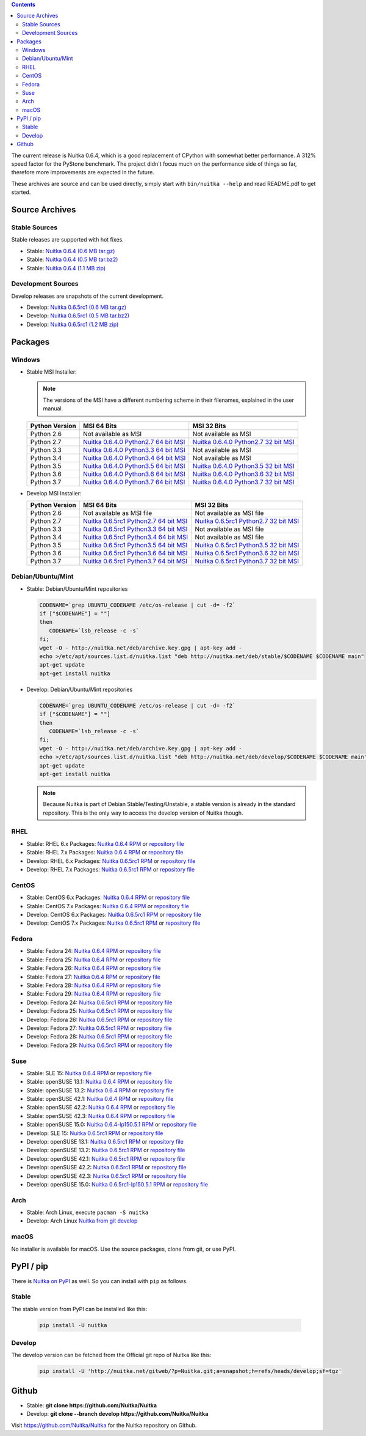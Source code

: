 .. date: 2010/08/18 07:25
.. title: Downloads
.. slug: download

.. contents::

The current release is Nuitka |NUITKA_STABLE_VERSION|, which is a good
replacement of CPython with somewhat better performance. A 312% speed factor for
the PyStone benchmark. The project didn't focus much on the performance side of
things so far, therefore more improvements are expected in the future.

These archives are source and can be used directly, simply start with
``bin/nuitka --help`` and read README.pdf to get started.

Source Archives
---------------

Stable Sources
~~~~~~~~~~~~~~

Stable releases are supported with hot fixes.

* Stable: |NUITKA_STABLE_TAR_GZ|
* Stable: |NUITKA_STABLE_TAR_BZ|
* Stable: |NUITKA_STABLE_ZIP|

Development Sources
~~~~~~~~~~~~~~~~~~~

Develop releases are snapshots of the current development.

* Develop: |NUITKA_UNSTABLE_TAR_GZ|
* Develop: |NUITKA_UNSTABLE_TAR_BZ|
* Develop: |NUITKA_UNSTABLE_ZIP|


Packages
--------

Windows
~~~~~~~

* |WINDOWS_LOGO| Stable MSI Installer:

  .. note::

      The versions of the MSI have a different numbering scheme in their
      filenames, explained in the user manual.

  .. table::

     ==============  =========================  ===========================
     Python Version         MSI 64 Bits                MSI 32 Bits
     ==============  =========================  ===========================
       Python 2.6    Not available as MSI       Not available as MSI
     --------------  -------------------------  ---------------------------
       Python 2.7    |NUITKA_STABLE_MSI_27_64|  |NUITKA_STABLE_MSI_27_32|
     --------------  -------------------------  ---------------------------
       Python 3.3    |NUITKA_STABLE_MSI_33_64|  Not available as MSI
     --------------  -------------------------  ---------------------------
       Python 3.4    |NUITKA_STABLE_MSI_34_64|  Not available as MSI
     --------------  -------------------------  ---------------------------
       Python 3.5    |NUITKA_STABLE_MSI_35_64|  |NUITKA_STABLE_MSI_35_32|
     --------------  -------------------------  ---------------------------
       Python 3.6    |NUITKA_STABLE_MSI_36_64|  |NUITKA_STABLE_MSI_36_32|
     --------------  -------------------------  ---------------------------
       Python 3.7    |NUITKA_STABLE_MSI_37_64|  |NUITKA_STABLE_MSI_37_32|
     ==============  =========================  ===========================


* |WINDOWS_LOGO| Develop MSI Installer:

  .. table::

     ==============  ===========================  ===========================
     Python Version  MSI 64 Bits                  MSI 32 Bits
     ==============  ===========================  ===========================
       Python 2.6    Not available as MSI file    Not available as MSI file
     --------------  ---------------------------  ---------------------------
       Python 2.7    |NUITKA_UNSTABLE_MSI_27_64|  |NUITKA_UNSTABLE_MSI_27_32|
     --------------  ---------------------------  ---------------------------
       Python 3.3    |NUITKA_UNSTABLE_MSI_33_64|  Not available as MSI file
     --------------  ---------------------------  ---------------------------
       Python 3.4    |NUITKA_UNSTABLE_MSI_34_64|  Not available as MSI file
     --------------  ---------------------------  ---------------------------
       Python 3.5    |NUITKA_UNSTABLE_MSI_35_64|  |NUITKA_UNSTABLE_MSI_35_32|
     --------------  ---------------------------  ---------------------------
       Python 3.6    |NUITKA_UNSTABLE_MSI_36_64|  |NUITKA_UNSTABLE_MSI_36_32|
     --------------  ---------------------------  ---------------------------
       Python 3.7    |NUITKA_UNSTABLE_MSI_37_64|  |NUITKA_UNSTABLE_MSI_37_32|
     ==============  ===========================  ===========================


Debian/Ubuntu/Mint
~~~~~~~~~~~~~~~~~~

* |DEBIAN_LOGO| |UBUNTU_LOGO| |MINT_LOGO| Stable: Debian/Ubuntu/Mint repositories

  .. code-block:: sh

     CODENAME=`grep UBUNTU_CODENAME /etc/os-release | cut -d= -f2`
     if ["$CODENAME"] = ""]
     then
        CODENAME=`lsb_release -c -s`
     fi;
     wget -O - http://nuitka.net/deb/archive.key.gpg | apt-key add -
     echo >/etc/apt/sources.list.d/nuitka.list "deb http://nuitka.net/deb/stable/$CODENAME $CODENAME main"
     apt-get update
     apt-get install nuitka

* |DEBIAN_LOGO| |UBUNTU_LOGO| |MINT_LOGO| Develop: Debian/Ubuntu/Mint repositories

  .. code-block:: sh

     CODENAME=`grep UBUNTU_CODENAME /etc/os-release | cut -d= -f2`
     if ["$CODENAME"] = ""]
     then
        CODENAME=`lsb_release -c -s`
     fi;
     wget -O - http://nuitka.net/deb/archive.key.gpg | apt-key add -
     echo >/etc/apt/sources.list.d/nuitka.list "deb http://nuitka.net/deb/develop/$CODENAME $CODENAME main"
     apt-get update
     apt-get install nuitka

  .. note::

     Because Nuitka is part of Debian Stable/Testing/Unstable, a stable version
     is already in the standard repository. This is the only way to access the
     develop version of Nuitka though.

RHEL
~~~~

* |RHEL_LOGO| Stable: RHEL 6.x Packages: |NUITKA_STABLE_RHEL6| or `repository
  file
  <http://download.opensuse.org/repositories/home:/kayhayen/RedHat_RHEL-6/home:kayhayen.repo>`__

* |RHEL_LOGO| Stable: RHEL 7.x Packages: |NUITKA_STABLE_RHEL7| or `repository
  file
  <http://download.opensuse.org/repositories/home:/kayhayen/RedHat_RHEL-7/home:kayhayen.repo>`__

* |RHEL_LOGO| Develop: RHEL 6.x Packages: |NUITKA_UNSTABLE_RHEL6| or `repository
  file
  <http://download.opensuse.org/repositories/home:/kayhayen/RedHat_RHEL-6/home:kayhayen.repo>`__

* |RHEL_LOGO| Develop: RHEL 7.x Packages: |NUITKA_UNSTABLE_RHEL7| or `repository
  file
  <http://download.opensuse.org/repositories/home:/kayhayen/RedHat_RHEL-7/home:kayhayen.repo>`__

CentOS
~~~~~~

* |CENTOS_LOGO| Stable: CentOS 6.x Packages: |NUITKA_STABLE_CENTOS6| or
  `repository file
  <http://download.opensuse.org/repositories/home:/kayhayen/CentOS_CentOS-6/home:kayhayen.repo>`__

* |CENTOS_LOGO| Stable: CentOS 7.x Packages: |NUITKA_STABLE_CENTOS7| or
  `repository file
  <http://download.opensuse.org/repositories/home:/kayhayen/CentOS_7/home:kayhayen.repo>`__

* |CENTOS_LOGO| Develop: CentOS 6.x Packages: |NUITKA_UNSTABLE_CENTOS6| or
  `repository file
  <http://download.opensuse.org/repositories/home:/kayhayen/CentOS_CentOS-6/home:kayhayen.repo>`__

* |CENTOS_LOGO| Develop: CentOS 7.x Packages: |NUITKA_UNSTABLE_CENTOS7| or
  `repository file
  <http://download.opensuse.org/repositories/home:/kayhayen/CentOS_7/home:kayhayen.repo>`__

Fedora
~~~~~~

* |FEDORA_LOGO| Stable: Fedora 24: |NUITKA_STABLE_F24| or `repository file
  <http://download.opensuse.org/repositories/home:/kayhayen/Fedora_24/home:kayhayen.repo>`__

* |FEDORA_LOGO| Stable: Fedora 25: |NUITKA_STABLE_F25| or `repository file
  <http://download.opensuse.org/repositories/home:/kayhayen/Fedora_25/home:kayhayen.repo>`__

* |FEDORA_LOGO| Stable: Fedora 26: |NUITKA_STABLE_F26| or `repository file
  <http://download.opensuse.org/repositories/home:/kayhayen/Fedora_26/home:kayhayen.repo>`__

* |FEDORA_LOGO| Stable: Fedora 27: |NUITKA_STABLE_F27| or `repository file
  <http://download.opensuse.org/repositories/home:/kayhayen/Fedora_27/home:kayhayen.repo>`__

* |FEDORA_LOGO| Stable: Fedora 28: |NUITKA_STABLE_F28| or `repository file
  <http://download.opensuse.org/repositories/home:/kayhayen/Fedora_28/home:kayhayen.repo>`__

* |FEDORA_LOGO| Stable: Fedora 29: |NUITKA_STABLE_F29| or `repository file
  <http://download.opensuse.org/repositories/home:/kayhayen/Fedora_29/home:kayhayen.repo>`__

* |FEDORA_LOGO| Develop: Fedora 24: |NUITKA_UNSTABLE_F24| or `repository file
  <http://download.opensuse.org/repositories/home:/kayhayen/Fedora_24/home:kayhayen.repo>`__

* |FEDORA_LOGO| Develop: Fedora 25: |NUITKA_UNSTABLE_F25| or `repository file
  <http://download.opensuse.org/repositories/home:/kayhayen/Fedora_25/home:kayhayen.repo>`__

* |FEDORA_LOGO| Develop: Fedora 26: |NUITKA_UNSTABLE_F26| or `repository file
  <http://download.opensuse.org/repositories/home:/kayhayen/Fedora_26/home:kayhayen.repo>`__

* |FEDORA_LOGO| Develop: Fedora 27: |NUITKA_UNSTABLE_F27| or `repository file
  <http://download.opensuse.org/repositories/home:/kayhayen/Fedora_27/home:kayhayen.repo>`__

* |FEDORA_LOGO| Develop: Fedora 28: |NUITKA_UNSTABLE_F28| or `repository file
  <http://download.opensuse.org/repositories/home:/kayhayen/Fedora_28/home:kayhayen.repo>`__

* |FEDORA_LOGO| Develop: Fedora 29: |NUITKA_UNSTABLE_F29| or `repository file
  <http://download.opensuse.org/repositories/home:/kayhayen/Fedora_29/home:kayhayen.repo>`__

Suse
~~~~

* |SLE_LOGO| Stable: SLE 15: |NUITKA_STABLE_SLE150| or `repository file
  <http://download.opensuse.org/repositories/home:/kayhayen/SLE_15/home:kayhayen.repo>`__

* |SUSE_LOGO| Stable: openSUSE 13.1: |NUITKA_STABLE_SUSE131| or `repository file
  <http://download.opensuse.org/repositories/home:/kayhayen/openSUSE_13.1/home:kayhayen.repo>`__

* |SUSE_LOGO| Stable: openSUSE 13.2: |NUITKA_STABLE_SUSE132| or `repository file
  <http://download.opensuse.org/repositories/home:/kayhayen/openSUSE_13.2/home:kayhayen.repo>`__

* |SUSE_LOGO| Stable: openSUSE 42.1: |NUITKA_STABLE_SUSE421| or `repository file
  <http://download.opensuse.org/repositories/home:/kayhayen/openSUSE_Leap_42.1/home:kayhayen.repo>`__

* |SUSE_LOGO| Stable: openSUSE 42.2: |NUITKA_STABLE_SUSE422| or `repository file
  <http://download.opensuse.org/repositories/home:/kayhayen/openSUSE_Leap_42.2/home:kayhayen.repo>`__

* |SUSE_LOGO| Stable: openSUSE 42.3: |NUITKA_STABLE_SUSE423| or `repository file
  <http://download.opensuse.org/repositories/home:/kayhayen/openSUSE_Leap_42.3/home:kayhayen.repo>`__

* |SUSE_LOGO| Stable: openSUSE 15.0: |NUITKA_STABLE_SUSE150| or `repository file
  <http://download.opensuse.org/repositories/home:/kayhayen/openSUSE_Leap_15.0/home:kayhayen.repo>`__

* |SLE_LOGO| Develop: SLE 15: |NUITKA_UNSTABLE_SLE150| or `repository
  file
  <http://download.opensuse.org/repositories/home:/kayhayen/SLE_15/home:kayhayen.repo>`__

* |SUSE_LOGO| Develop: openSUSE 13.1: |NUITKA_UNSTABLE_SUSE131| or `repository
  file
  <http://download.opensuse.org/repositories/home:/kayhayen/openSUSE_13.1/home:kayhayen.repo>`__

* |SUSE_LOGO| Develop: openSUSE 13.2: |NUITKA_UNSTABLE_SUSE132| or `repository
  file
  <http://download.opensuse.org/repositories/home:/kayhayen/openSUSE_13.2/home:kayhayen.repo>`__

* |SUSE_LOGO| Develop: openSUSE 42.1: |NUITKA_UNSTABLE_SUSE421| or `repository
  file
  <http://download.opensuse.org/repositories/home:/kayhayen/openSUSE_Leap_42.1/home:kayhayen.repo>`__

* |SUSE_LOGO| Develop: openSUSE 42.2: |NUITKA_UNSTABLE_SUSE422| or `repository
  file
  <http://download.opensuse.org/repositories/home:/kayhayen/openSUSE_Leap_42.2/home:kayhayen.repo>`__

* |SUSE_LOGO| Develop: openSUSE 42.3: |NUITKA_UNSTABLE_SUSE423| or `repository
  file
  <http://download.opensuse.org/repositories/home:/kayhayen/openSUSE_Leap_42.3/home:kayhayen.repo>`__

* |SUSE_LOGO| Develop: openSUSE 15.0: |NUITKA_UNSTABLE_SUSE150| or `repository
  file
  <http://download.opensuse.org/repositories/home:/kayhayen/openSUSE_Leap_15.0/home:kayhayen.repo>`__

Arch
~~~~

* |ARCH_LOGO| Stable: Arch Linux, execute ``pacman -S nuitka``

* |ARCH_LOGO| Develop: Arch Linux `Nuitka from git develop
  <https://aur.archlinux.org/packages/nuitka-git/>`_

macOS
~~~~~

No installer is available for macOS. Use the source packages, clone from git, or
use PyPI.

PyPI / pip
----------

There is `Nuitka on PyPI <http://pypi.python.org/pypi/Nuitka/>`_ as well. So
you can install with ``pip`` as follows.

Stable
~~~~~~

The stable version from PyPI can be installed like this:

  .. code-block:: sh

      pip install -U nuitka

Develop
~~~~~~~

The develop version can be fetched from the Official git repo of Nuitka like
this:

  .. code-block:: sh

      pip install -U 'http://nuitka.net/gitweb/?p=Nuitka.git;a=snapshot;h=refs/heads/develop;sf=tgz'

Github
------

* |GIT_LOGO| Stable: **git clone https://github.com/Nuitka/Nuitka**
* |GIT_LOGO| Develop: **git clone --branch develop https://github.com/Nuitka/Nuitka**

Visit https://github.com/Nuitka/Nuitka for the Nuitka repository on Github.


.. |NUITKA_STABLE_VERSION| replace::
   0.6.4

.. |NUITKA_STABLE_TAR_GZ| replace::
   `Nuitka 0.6.4 (0.6 MB tar.gz) <http://nuitka.net/releases/Nuitka-0.6.4.tar.gz>`__

.. |NUITKA_STABLE_TAR_BZ| replace::
   `Nuitka 0.6.4 (0.5 MB tar.bz2) <http://nuitka.net/releases/Nuitka-0.6.4.tar.bz2>`__

.. |NUITKA_STABLE_ZIP| replace::
   `Nuitka 0.6.4 (1.1 MB zip) <http://nuitka.net/releases/Nuitka-0.6.4.zip>`__

.. |NUITKA_UNSTABLE_TAR_GZ| replace::
   `Nuitka 0.6.5rc1 (0.6 MB tar.gz) <http://nuitka.net/releases/Nuitka-0.6.5rc1.tar.gz>`__

.. |NUITKA_UNSTABLE_TAR_BZ| replace::
   `Nuitka 0.6.5rc1 (0.5 MB tar.bz2) <http://nuitka.net/releases/Nuitka-0.6.5rc1.tar.bz2>`__

.. |NUITKA_UNSTABLE_ZIP| replace::
   `Nuitka 0.6.5rc1 (1.2 MB zip) <http://nuitka.net/releases/Nuitka-0.6.5rc1.zip>`__

.. |NUITKA_STABLE_WININST| replace::
   `Nuitka 0.6.4 (1.2 MB exe) <http://nuitka.net/releases/Nuitka-0.6.4.win32.exe>`__

.. |NUITKA_UNSTABLE_MSI_27_32| replace::
   `Nuitka 0.6.5rc1 Python2.7 32 bit MSI <http://nuitka.net/releases/Nuitka-6.0.510.win32.py27.msi>`__

.. |NUITKA_UNSTABLE_MSI_27_64| replace::
   `Nuitka 0.6.5rc1 Python2.7 64 bit MSI <http://nuitka.net/releases/Nuitka-6.0.510.win-amd64.py27.msi>`__

.. |NUITKA_UNSTABLE_MSI_33_32| replace::
   `Nuitka 0.5.29rc5 Python3.3 32 bit MSI <http://nuitka.net/releases/Nuitka-5.0.2950.win32.py33.msi>`__

.. |NUITKA_UNSTABLE_MSI_33_64| replace::
   `Nuitka 0.6.5rc1 Python3.3 64 bit MSI <http://nuitka.net/releases/Nuitka-6.0.510.win-amd64.py33.msi>`__

.. |NUITKA_UNSTABLE_MSI_34_32| replace::
   `Nuitka 0.5.26rc4 Python3.4 32 bit MSI <http://nuitka.net/releases/Nuitka-5.0.2640.win32.py34.msi>`__

.. |NUITKA_UNSTABLE_MSI_34_64| replace::
   `Nuitka 0.6.5rc1 Python3.4 64 bit MSI <http://nuitka.net/releases/Nuitka-6.0.510.win-amd64.py34.msi>`__

.. |NUITKA_UNSTABLE_MSI_35_32| replace::
   `Nuitka 0.6.5rc1 Python3.5 32 bit MSI <http://nuitka.net/releases/Nuitka-6.0.510.win32.py35.msi>`__

.. |NUITKA_UNSTABLE_MSI_35_64| replace::
   `Nuitka 0.6.5rc1 Python3.5 64 bit MSI <http://nuitka.net/releases/Nuitka-6.0.510.win-amd64.py35.msi>`__

.. |NUITKA_UNSTABLE_MSI_36_32| replace::
   `Nuitka 0.6.5rc1 Python3.6 32 bit MSI <http://nuitka.net/releases/Nuitka-6.0.510.win32.py36.msi>`__

.. |NUITKA_UNSTABLE_MSI_36_64| replace::
   `Nuitka 0.6.5rc1 Python3.6 64 bit MSI <http://nuitka.net/releases/Nuitka-6.0.510.win-amd64.py36.msi>`__

.. |NUITKA_UNSTABLE_MSI_37_32| replace::
   `Nuitka 0.6.5rc1 Python3.7 32 bit MSI <http://nuitka.net/releases/Nuitka-6.0.510.win32.py37.msi>`__

.. |NUITKA_UNSTABLE_MSI_37_64| replace::
   `Nuitka 0.6.5rc1 Python3.7 64 bit MSI <http://nuitka.net/releases/Nuitka-6.0.510.win-amd64.py37.msi>`__

.. |NUITKA_STABLE_MSI_27_32| replace::
   `Nuitka 0.6.4.0 Python2.7 32 bit MSI <http://nuitka.net/releases/Nuitka-6.1.40.win32.py27.msi>`__

.. |NUITKA_STABLE_MSI_27_64| replace::
   `Nuitka 0.6.4.0 Python2.7 64 bit MSI <http://nuitka.net/releases/Nuitka-6.1.40.win-amd64.py27.msi>`__

.. |NUITKA_STABLE_MSI_33_32| replace::
   `Nuitka 0.5.28.1 Python3.3 32 bit MSI <http://nuitka.net/releases/Nuitka-5.1.281.win32.py33.msi>`__

.. |NUITKA_STABLE_MSI_33_64| replace::
   `Nuitka 0.6.4.0 Python3.3 64 bit MSI <http://nuitka.net/releases/Nuitka-6.1.40.win-amd64.py33.msi>`__

.. |NUITKA_STABLE_MSI_34_32| replace::
   `Nuitka 0.5.25.0 Python3.4 32 bit MSI <http://nuitka.net/releases/Nuitka-5.1.250.win32.py34.msi>`__

.. |NUITKA_STABLE_MSI_34_64| replace::
   `Nuitka 0.6.4.0 Python3.4 64 bit MSI <http://nuitka.net/releases/Nuitka-6.1.40.win-amd64.py34.msi>`__

.. |NUITKA_STABLE_MSI_35_32| replace::
   `Nuitka 0.6.4.0 Python3.5 32 bit MSI <http://nuitka.net/releases/Nuitka-6.1.40.win32.py35.msi>`__

.. |NUITKA_STABLE_MSI_35_64| replace::
   `Nuitka 0.6.4.0 Python3.5 64 bit MSI <http://nuitka.net/releases/Nuitka-6.1.40.win-amd64.py35.msi>`__

.. |NUITKA_STABLE_MSI_36_32| replace::
   `Nuitka 0.6.4.0 Python3.6 32 bit MSI <http://nuitka.net/releases/Nuitka-6.1.40.win32.py36.msi>`__

.. |NUITKA_STABLE_MSI_36_64| replace::
   `Nuitka 0.6.4.0 Python3.6 64 bit MSI <http://nuitka.net/releases/Nuitka-6.1.40.win-amd64.py36.msi>`__

.. |NUITKA_STABLE_MSI_37_32| replace::
   `Nuitka 0.6.4.0 Python3.7 32 bit MSI <http://nuitka.net/releases/Nuitka-6.1.40.win32.py37.msi>`__

.. |NUITKA_STABLE_MSI_37_64| replace::
   `Nuitka 0.6.4.0 Python3.7 64 bit MSI <http://nuitka.net/releases/Nuitka-6.1.40.win-amd64.py37.msi>`__

.. |NUITKA_STABLE_CENTOS6| replace::
   `Nuitka 0.6.4 RPM <http://download.opensuse.org/repositories/home:/kayhayen/CentOS_CentOS-6/noarch/nuitka-0.6.4-5.1.noarch.rpm>`__

.. |NUITKA_STABLE_CENTOS7| replace::
   `Nuitka 0.6.4 RPM <http://download.opensuse.org/repositories/home:/kayhayen/CentOS_7/noarch/nuitka-0.6.4-5.1.noarch.rpm>`__

.. |NUITKA_STABLE_RHEL6| replace::
   `Nuitka 0.6.4 RPM <http://download.opensuse.org/repositories/home:/kayhayen/RedHat_RHEL-6/noarch/nuitka-0.6.4-5.1.noarch.rpm>`__

.. |NUITKA_STABLE_RHEL7| replace::
   `Nuitka 0.6.4 RPM <http://download.opensuse.org/repositories/home:/kayhayen/RedHat_RHEL-7/noarch/nuitka-0.6.4-5.1.noarch.rpm>`__

.. |NUITKA_STABLE_F24| replace::
   `Nuitka 0.6.4 RPM <http://download.opensuse.org/repositories/home:/kayhayen/Fedora_24/noarch/nuitka-0.6.4-5.1.noarch.rpm>`__

.. |NUITKA_STABLE_F25| replace::
   `Nuitka 0.6.4 RPM <http://download.opensuse.org/repositories/home:/kayhayen/Fedora_25/noarch/nuitka-0.6.4-5.1.noarch.rpm>`__

.. |NUITKA_STABLE_F26| replace::
   `Nuitka 0.6.4 RPM <http://download.opensuse.org/repositories/home:/kayhayen/Fedora_26/noarch/nuitka-0.6.4-5.1.noarch.rpm>`__

.. |NUITKA_STABLE_F27| replace::
   `Nuitka 0.6.4 RPM <http://download.opensuse.org/repositories/home:/kayhayen/Fedora_27/noarch/nuitka-0.6.4-5.1.noarch.rpm>`__

.. |NUITKA_STABLE_F28| replace::
   `Nuitka 0.6.4 RPM <http://download.opensuse.org/repositories/home:/kayhayen/Fedora_28/noarch/nuitka-0.6.4-5.1.noarch.rpm>`__

.. |NUITKA_STABLE_F29| replace::
   `Nuitka 0.6.4 RPM <http://download.opensuse.org/repositories/home:/kayhayen/Fedora_29/noarch/nuitka-0.6.4-5.1.noarch.rpm>`__

.. |NUITKA_STABLE_SUSE131| replace::
   `Nuitka 0.6.4 RPM <http://download.opensuse.org/repositories/home:/kayhayen/openSUSE_13.1/noarch/nuitka-0.6.4-5.1.noarch.rpm>`__

.. |NUITKA_STABLE_SUSE132| replace::
   `Nuitka 0.6.4 RPM <http://download.opensuse.org/repositories/home:/kayhayen/openSUSE_13.2/noarch/nuitka-0.6.4-5.1.noarch.rpm>`__

.. |NUITKA_STABLE_SUSE421| replace::
   `Nuitka 0.6.4 RPM <http://download.opensuse.org/repositories/home:/kayhayen/openSUSE_Leap_42.1/noarch/nuitka-0.6.4-5.1.noarch.rpm>`__

.. |NUITKA_STABLE_SUSE422| replace::
   `Nuitka 0.6.4 RPM <http://download.opensuse.org/repositories/home:/kayhayen/openSUSE_Leap_42.2/noarch/nuitka-0.6.4-5.1.noarch.rpm>`__

.. |NUITKA_STABLE_SUSE423| replace::
   `Nuitka 0.6.4 RPM <http://download.opensuse.org/repositories/home:/kayhayen/openSUSE_Leap_42.3/noarch/nuitka-0.6.4-5.1.noarch.rpm>`__

.. |NUITKA_STABLE_SUSE150| replace::
   `Nuitka 0.6.4-lp150.5.1 RPM <http://download.opensuse.org/repositories/home:/kayhayen/openSUSE_Leap_15.0/noarch/nuitka-0.6.4-lp150.5.1.noarch.rpm>`__

.. |NUITKA_STABLE_SLE150| replace::
   `Nuitka 0.6.4 RPM <http://download.opensuse.org/repositories/home:/kayhayen/SLE_15/noarch/nuitka-0.6.4-5.1.noarch.rpm>`__

.. |NUITKA_UNSTABLE_CENTOS6| replace::
   `Nuitka 0.6.5rc1 RPM <http://download.opensuse.org/repositories/home:/kayhayen/CentOS_CentOS-6/noarch/nuitka-unstable-0.6.5rc1-5.1.noarch.rpm>`__

.. |NUITKA_UNSTABLE_CENTOS7| replace::
   `Nuitka 0.6.5rc1 RPM <http://download.opensuse.org/repositories/home:/kayhayen/CentOS_7/noarch/nuitka-unstable-0.6.5rc1-5.1.noarch.rpm>`__

.. |NUITKA_UNSTABLE_RHEL6| replace::
   `Nuitka 0.6.5rc1 RPM <http://download.opensuse.org/repositories/home:/kayhayen/RedHat_RHEL-6/noarch/nuitka-unstable-0.6.5rc1-5.1.noarch.rpm>`__

.. |NUITKA_UNSTABLE_RHEL7| replace::
   `Nuitka 0.6.5rc1 RPM <http://download.opensuse.org/repositories/home:/kayhayen/RedHat_RHEL-7/noarch/nuitka-unstable-0.6.5rc1-5.1.noarch.rpm>`__

.. |NUITKA_UNSTABLE_F24| replace::
   `Nuitka 0.6.5rc1 RPM <http://download.opensuse.org/repositories/home:/kayhayen/Fedora_24/noarch/nuitka-unstable-0.6.5rc1-5.1.noarch.rpm>`__

.. |NUITKA_UNSTABLE_F25| replace::
   `Nuitka 0.6.5rc1 RPM <http://download.opensuse.org/repositories/home:/kayhayen/Fedora_25/noarch/nuitka-unstable-0.6.5rc1-5.1.noarch.rpm>`__

.. |NUITKA_UNSTABLE_F26| replace::
   `Nuitka 0.6.5rc1 RPM <http://download.opensuse.org/repositories/home:/kayhayen/Fedora_26/noarch/nuitka-unstable-0.6.5rc1-5.1.noarch.rpm>`__

.. |NUITKA_UNSTABLE_F27| replace::
   `Nuitka 0.6.5rc1 RPM <http://download.opensuse.org/repositories/home:/kayhayen/Fedora_27/noarch/nuitka-unstable-0.6.5rc1-5.1.noarch.rpm>`__

.. |NUITKA_UNSTABLE_F28| replace::
   `Nuitka 0.6.5rc1 RPM <http://download.opensuse.org/repositories/home:/kayhayen/Fedora_28/noarch/nuitka-unstable-0.6.5rc1-5.1.noarch.rpm>`__

.. |NUITKA_UNSTABLE_F29| replace::
   `Nuitka 0.6.5rc1 RPM <http://download.opensuse.org/repositories/home:/kayhayen/Fedora_29/noarch/nuitka-unstable-0.6.5rc1-5.1.noarch.rpm>`__

.. |NUITKA_UNSTABLE_SUSE131| replace::
   `Nuitka 0.6.5rc1 RPM <http://download.opensuse.org/repositories/home:/kayhayen/openSUSE_13.1/noarch/nuitka-unstable-0.6.5rc1-5.1.noarch.rpm>`__

.. |NUITKA_UNSTABLE_SUSE132| replace::
   `Nuitka 0.6.5rc1 RPM <http://download.opensuse.org/repositories/home:/kayhayen/openSUSE_13.2/noarch/nuitka-unstable-0.6.5rc1-5.1.noarch.rpm>`__

.. |NUITKA_UNSTABLE_SUSE421| replace::
   `Nuitka 0.6.5rc1 RPM <http://download.opensuse.org/repositories/home:/kayhayen/openSUSE_Leap_42.1/noarch/nuitka-unstable-0.6.5rc1-5.1.noarch.rpm>`__

.. |NUITKA_UNSTABLE_SUSE422| replace::
   `Nuitka 0.6.5rc1 RPM <http://download.opensuse.org/repositories/home:/kayhayen/openSUSE_Leap_42.2/noarch/nuitka-unstable-0.6.5rc1-5.1.noarch.rpm>`__

.. |NUITKA_UNSTABLE_SUSE423| replace::
   `Nuitka 0.6.5rc1 RPM <http://download.opensuse.org/repositories/home:/kayhayen/openSUSE_Leap_42.3/noarch/nuitka-unstable-0.6.5rc1-5.1.noarch.rpm>`__

.. |NUITKA_UNSTABLE_SUSE150| replace::
   `Nuitka 0.6.5rc1-lp150.5.1 RPM <http://download.opensuse.org/repositories/home:/kayhayen/openSUSE_Leap_15.0/noarch/nuitka-unstable-0.6.5rc1-lp150.5.1.noarch.rpm>`__

.. |NUITKA_UNSTABLE_SLE150| replace::
   `Nuitka 0.6.5rc1 RPM <http://download.opensuse.org/repositories/home:/kayhayen/SLE_15/noarch/nuitka-unstable-0.6.5rc1-5.1.noarch.rpm>`__

.. |DEBIAN_LOGO| image:: images/debian.png

.. |UBUNTU_LOGO| image:: images/ubuntu.png

.. |CENTOS_LOGO| image:: images/centos.png

.. |RHEL_LOGO| image:: images/rhel.png

.. |FEDORA_LOGO| image:: images/fedora.png

.. |SUSE_LOGO| image:: images/opensuse.png

.. |SLE_LOGO| image:: images/opensuse.png

.. |WINDOWS_LOGO| image:: images/windows.jpg

.. |ARCH_LOGO| image:: images/arch.jpg

.. |MINT_LOGO| image:: images/mint.png

.. |GIT_LOGO| image:: images/git.jpg

